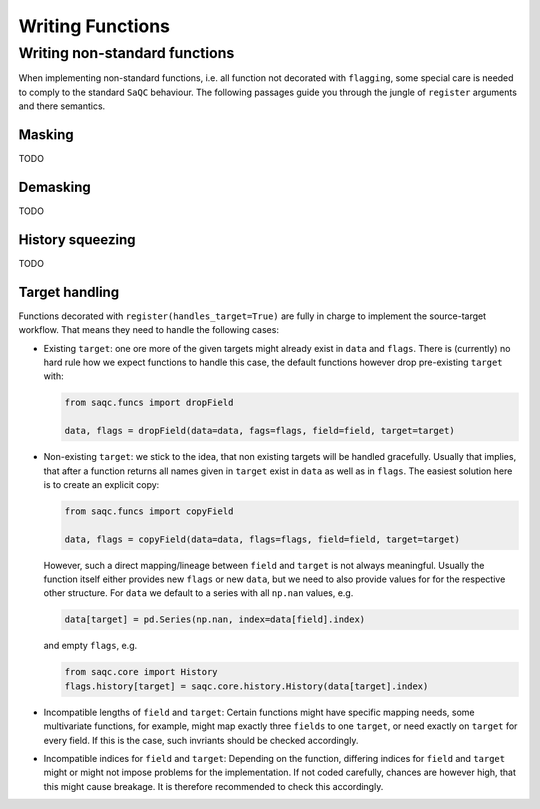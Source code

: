 .. SPDX-FileCopyrightText: 2021 Helmholtz-Zentrum für Umweltforschung GmbH - UFZ
..
.. SPDX-License-Identifier: GPL-3.0-or-later

Writing Functions
=================

Writing non-standard functions
------------------------------

When implementing non-standard functions, i.e. all function not decorated with ``flagging``, some special care is
needed to comply to the standard ``SaQC`` behaviour. The following passages guide you through the jungle of
``register`` arguments and there semantics.

Masking
"""""""
TODO

Demasking
"""""""""
TODO

History squeezing
"""""""""""""""""
TODO

Target handling
"""""""""""""""
Functions decorated with ``register(handles_target=True)`` are fully in charge to implement the source-target
workflow. That means they need to handle the following cases:

- Existing ``target``: one ore more of the given targets might already exist in ``data`` and ``flags``.
  There is (currently) no hard rule how we expect functions to handle this case, the default functions
  however drop pre-existing ``target`` with:

  .. code-block:: python

     from saqc.funcs import dropField

     data, flags = dropField(data=data, fags=flags, field=field, target=target)

- Non-existing ``target``: we stick to the idea, that non existing targets will be handled
  gracefully. Usually that implies, that after a function returns all names given in ``target`` exist
  in ``data`` as well as in ``flags``. The easiest solution here is to create an explicit copy:

  .. code-block:: python

     from saqc.funcs import copyField

     data, flags = copyField(data=data, flags=flags, field=field, target=target)

  However, such a direct mapping/lineage between ``field`` and ``target`` is not always meaningful. Usually
  the function itself either provides new ``flags`` or new ``data``, but we need to also provide values for
  for the respective other structure. For ``data`` we default to a series with all ``np.nan`` values, e.g.

  .. code-block:: python

     data[target] = pd.Series(np.nan, index=data[field].index)
     
  and empty ``flags``, e.g.

  .. code-block:: python

     from saqc.core import History
     flags.history[target] = saqc.core.history.History(data[target].index)
  
- Incompatible lengths of ``field`` and ``target``: Certain functions might have specific mapping
  needs, some multivariate functions, for example, might map exactly three ``fields`` to one ``target``,
  or need exactly on ``target`` for every field. If this is the case, such invriants should be checked
  accordingly.

- Incompatible indices for ``field`` and ``target``: Depending on the function, differing indices for
  ``field`` and ``target`` might or might not impose problems for the implementation. If not coded carefully,
  chances are however high, that this might cause breakage. It is therefore recommended to check this
  accordingly.
  
